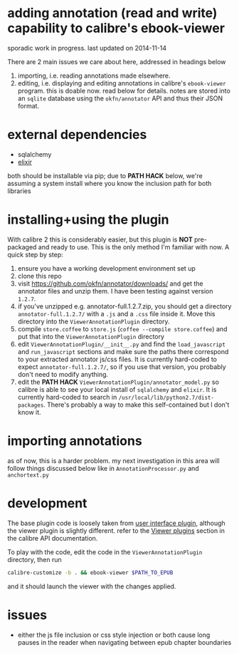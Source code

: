 #+ARCHIVE: doc/devlog/%s_archive::

* adding annotation (read and write) capability to calibre's ebook-viewer
  
  sporadic work in progress. last updated on 2014-11-14

  [[./doc/img/ss-007.png]]
  
  There are 2 main issues we care about here, addressed in headings below

  1. importing, i.e. reading annotations made elsewhere.
  2. editing, i.e. displaying and editing annotations in calibre's
     =ebook-viewer= program. this is doable now. read below for
     details. notes are stored into an =sqlite= database using the
     =okfn/annotator= API and thus their JSON format.

* external dependencies

  - sqlalchemy
  - [[http://elixir.ematia.de/trac/wiki][elixir]]
    
  both should be installable via pip; due to *PATH HACK* below, we're
  assuming a system install where you know the inclusion path for both
  libraries

* installing+using the plugin

  With calibre 2 this is considerably easier, but this plugin is *NOT*
  pre-packaged and ready to use. This is the only method I'm familiar
  with now. A quick step by step:

  1. ensure you have a working development environment set up
  2. clone this repo
  3. visit https://github.com/okfn/annotator/downloads/ and get the
     annotator files and unzip them. I have been testing against
     version =1.2.7=.
  4. if you've unzipped e.g. annotator-full.1.2.7.zip, you should get
     a directory =annotator-full.1.2.7/= with a =.js= and a =.css= file
     inside it. Move this directory into the =ViewerAnnotationPlugin=
     directory.
  5. compile =store.coffee= to =store.js= (=coffee --compile store.coffee=)
     and put that into the =ViewerAnnotationPlugin= directory
  6. edit =ViewerAnnotationPlugin/__init__.py= and find the
     =load_javascript= and =run_javascript= sections and make sure the
     paths there correspond to your extracted annotator js/css
     files. It is currently hard-coded to expect
     =annotator-full.1.2.7/=, so if you use that version, you probably
     don't need to modify anything.
  7. edit the *PATH HACK* =ViewerAnnotationPlugin/annotator_model.py=
     so calibre is able to see your local install of =sqlalchemy= and
     =elixir=. It is currently hard-coded to search in
     =/usr/local/lib/python2.7/dist-packages=. There's probably a way
     to make this self-contained but I don't know it.

* importing annotations

  as of now, this is a harder problem. my next investigation in this
  area will follow things discussed below like in
  =AnnotationProcessor.py= and =anchortext.py=
  
* development
  
  The base plugin code is loosely taken from [[http://manual.calibre-ebook.com/creating_plugins.html#a-user-interface-plugin][user interface plugin]],
  although the viewer plugin is slightly different. refer to the
  [[http://manual.calibre-ebook.com/plugins.html#viewer-plugins][Viewer plugins]] section in the calibre API documentation.
  
  To play with the code, edit the code in the =ViewerAnnotationPlugin=
  directory, then run

  #+BEGIN_SRC sh :eval never
    calibre-customize -b . && ebook-viewer $PATH_TO_EPUB
  #+END_SRC
  
  and it should launch the viewer with the changes applied.
  
* issues

  - either the js file inclusion or css style injection or both cause
    long pauses in the reader when navigating between epub chapter
    boundaries
